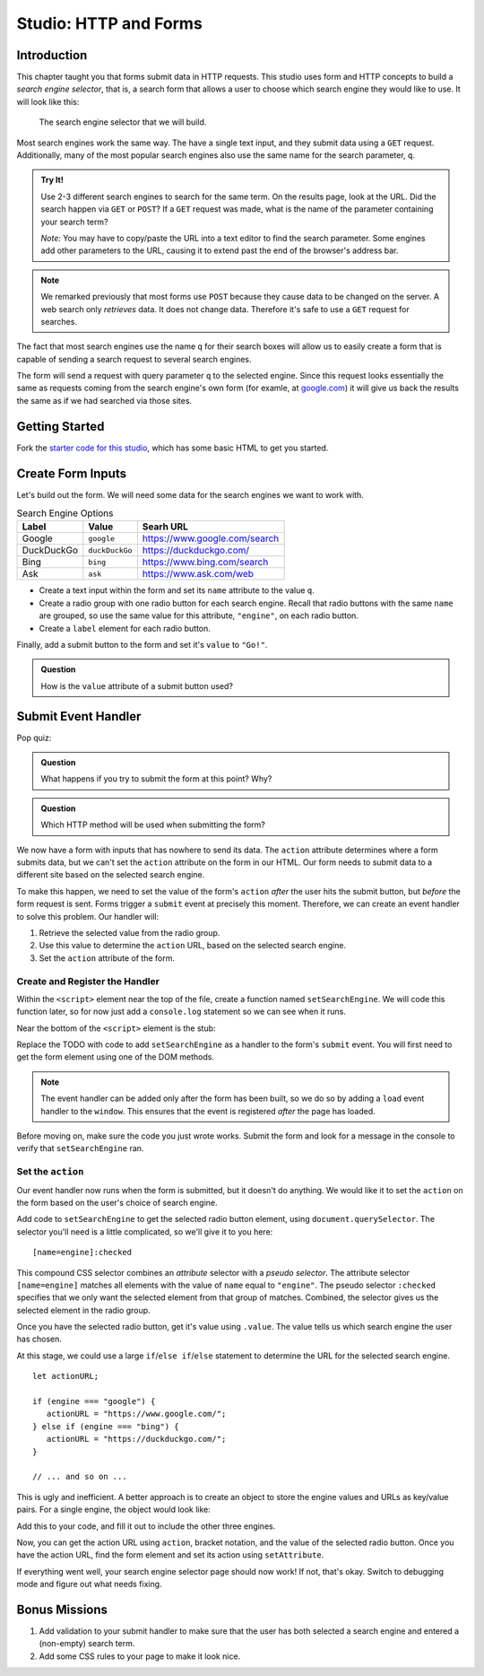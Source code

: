 Studio: HTTP and Forms
======================

Introduction
------------

This chapter taught you that forms submit data in HTTP requests. This studio uses form and HTTP concepts to build a *search engine selector*, that is, a search form that allows a user to choose which search engine they would like to use. It will look like this:

.. figure:: figures/search-engine-selector.png
   :alt: A form with a text input and radio buttons corresponding to various search engines.

   The search engine selector that we will build.

Most search engines work the same way. The have a single text input, and they submit data using a ``GET`` request. Additionally, many of the most popular search engines also use the same name for the search parameter, ``q``. 

.. admonition:: Try It!

   Use 2-3 different search engines to search for the same term. On the results page, look at the URL. Did the search happen via ``GET`` or ``POST``? If a ``GET`` request was made, what is the name of the parameter containing your search term?

   *Note:* You may have to copy/paste the URL into a text editor to find the search parameter. Some engines add other parameters to the URL, causing it to extend past the end of the browser's address bar.

.. note:: We remarked previously that most forms use ``POST`` because they cause data to be changed on the server. A web search only *retrieves* data. It does not change data. Therefore it's safe to use a ``GET`` request for searches.

The fact that most search engines use the name ``q`` for their search boxes will allow us to easily create a form that is capable of sending a search request to several search engines.

The form will send a request with query parameter ``q`` to the selected engine. Since this request looks essentially the same as requests coming from the search engine's own form (for examle, at `google.com <https://google.com>`_) it will give us back the results the same as if we had searched via those sites. 

Getting Started
---------------

Fork the `starter code for this studio <https://repl.it/@launchcode/Forms-Studio>`_, which has some basic HTML to get you started. 

Create Form Inputs
------------------

Let's build out the form. We will need some data for the search engines we want to work with.

.. list-table:: Search Engine Options
   :header-rows: 1

   * - Label
     - Value
     - Searh URL
   * - Google
     - ``google``
     - https://www.google.com/search
   * - DuckDuckGo
     - ``duckDuckGo``
     - https://duckduckgo.com/
   * - Bing
     - ``bing``
     - https://www.bing.com/search
   * - Ask
     - ``ask``
     - https://www.ask.com/web

- Create a text input within the form and set its ``name`` attribute to the value ``q``.
- Create a radio group with one radio button for each search engine. Recall that radio buttons with the same ``name`` are grouped, so use the same value for this attribute, ``"engine"``, on each radio button.
- Create a ``label`` element for each radio button.

Finally, add a submit button to the form and set it's ``value`` to ``"Go!"``. 

.. admonition:: Question

   How is the ``value`` attribute of a submit button used?

Submit Event Handler
--------------------

Pop quiz:

.. admonition:: Question

   What happens if you try to submit the form at this point? Why? 

.. admonition:: Question

   Which HTTP method will be used when submitting the form? 

We now have a form with inputs that has nowhere to send its data. The ``action`` attribute determines where a form submits data, but we can't set the ``action`` attribute on the form in our HTML. Our form needs to submit data to a different site based on the selected search engine. 

To make this happen, we need to set the value of the form's ``action`` *after* the user hits the submit button, but *before* the form request is sent. Forms trigger a ``submit`` event at precisely this moment. Therefore, we can create an event handler to solve this problem. Our handler will:

#. Retrieve the selected value from the radio group.
#. Use this value to determine the ``action`` URL, based on the selected search engine.
#. Set the ``action`` attribute of the form.

Create and Register the Handler
^^^^^^^^^^^^^^^^^^^^^^^^^^^^^^^

Within the ``<script>`` element near the top of the file, create a function named ``setSearchEngine``. We will code this function later, so for now just add a ``console.log`` statement so we can see when it runs.

Near the bottom of the ``<script>`` element is the stub:

.. sourcecode:: js
   :linenos:

   window.addEventListener('load', function(){
        // TODO: register the handler
    });

Replace the TODO with code to add ``setSearchEngine`` as a handler to the form's ``submit`` event. You will first need to get the form element using one of the DOM methods.

.. note:: The event handler can be added only after the form has been built, so we do so by adding a ``load`` event handler to the ``window``. This ensures that the event is registered *after* the page has loaded.

Before moving on, make sure the code you just wrote works. Submit the form and look for a message in the console to verify that ``setSearchEngine`` ran.

Set the ``action``
^^^^^^^^^^^^^^^^^^

Our event handler now runs when the form is submitted, but it doesn't do anything. We would like it to set the ``action`` on the form based on the user's choice of search engine.

Add code to ``setSearchEngine`` to get the selected radio button element, using ``document.querySelector``. The selector you'll need is a little complicated, so we'll give it to you here:

::

   [name=engine]:checked

This compound CSS selector combines an *attribute* selector with a *pseudo selector*. The attribute selector ``[name=engine]`` matches all elements with the value of ``name`` equal to ``"engine"``. The pseudo selector ``:checked`` specifies that we only want the selected element from that group of matches. Combined, the selector gives us the selected element in the radio group.

Once you have the selected radio button, get it's value using ``.value``. The value tells us which search engine the user has chosen.

At this stage, we could use a large ``if``/``else if``/``else`` statement to determine the URL for the selected search engine.

::

   let actionURL;

   if (engine === "google") {
      actionURL = "https://www.google.com/";
   } else if (engine === "bing") {
      actionURL = "https://duckduckgo.com/";
   }

   // ... and so on ...

This is ugly and inefficient. A better approach is to create an object to store the engine values and URLs as key/value pairs. For a single engine, the object would look like:

.. sourcecode:: js
   :linenos:

   let actions = {
      "google": "https://www.google.com/"    
   };

Add this to your code, and fill it out to include the other three engines.

Now, you can get the action URL using ``action``, bracket notation,  and the value of the selected radio button. Once you have the action URL, find the form element and set its action using ``setAttribute``.

If everything went well, your search engine selector page should now work! If not, that's okay. Switch to debugging mode and figure out what needs fixing.

Bonus Missions
--------------

#. Add validation to your submit handler to make sure that the user has both selected a search engine and entered a (non-empty) search term.
#. Add some CSS rules to your page to make it look nice.
